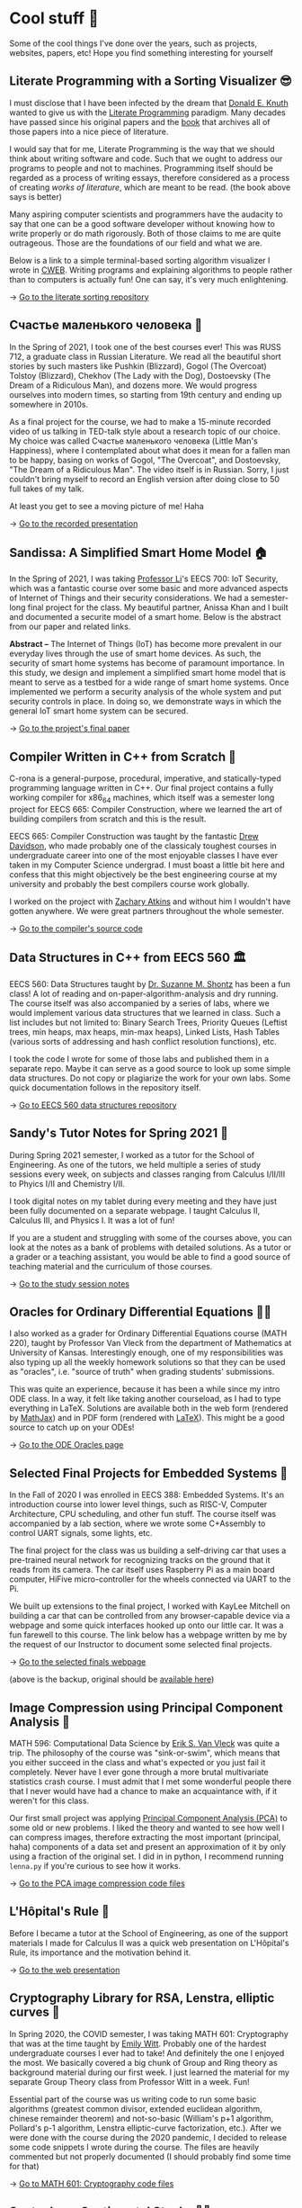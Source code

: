 * Cool stuff 🦎
  Some of the cool things I've done over the years, such as projects, websites,
  papers, etc! Hope you find something interesting for yourself

** Literate Programming with a Sorting Visualizer 😎
   I must disclose that I have been infected by the dream that
   [[https://www-cs-faculty.stanford.edu/~knuth/][Donald E. Knuth]] wanted to give us with the [[http://www.literateprogramming.com][Literate Programming]]
   paradigm. Many decades have passed since his original papers and the [[https://www-cs-faculty.stanford.edu/~knuth/lp.html][book]]
   that archives all of those papers into a nice piece of literature.

   I would say that for me, Literate Programming is the way that we should think
   about writing software and code. Such that we ought to address our programs
   to people and not to machines. Programming itself should be regarded as a
   process of writing essays, therefore considered as a process of creating
   /works of literature/, which are meant to be read. (the book above says is
   better)

   Many aspiring computer scientists and programmers have the audacity to say
   that one can be a good software developer without knowing how to write
   properly or do math rigorously. Both of those claims to me are quite
   outrageous. Those are the foundations of our field and what we are.

   Below is a link to a simple terminal-based sorting algorithm visualizer I
   wrote in [[https://www-cs-faculty.stanford.edu/~knuth/cweb.html][CWEB]]. Writing programs and explaining algorithms to people rather
   than to computers is actually fun! One can say, it's very much enlightening.

   -> [[https://github.com/thecsw/literate-bubble-sort][Go to the literate sorting repository]]

** Счастье маленького человека 🧥
   In the Spring of 2021, I took one of the best courses ever! This was
   RUSS 712, a graduate class in Russian Literature. We read all the beautiful
   short stories by such masters like Pushkin (Blizzard), Gogol (The Overcoat)
   Tolstoy (Blizzard), Chekhov (The Lady with the Dog), Dostoevsky (The Dream of
   a Ridiculous Man), and dozens more. We would progress ourselves into modern
   times, so starting from 19th century and ending up somewhere in 2010s.

   As a final project for the course, we had to make a 15-minute recorded video
   of us talking in TED-talk style about a research topic of our choice. My
   choice was called Счастье маленького человека (Little Man's Happiness), where
   I contemplated about what does it mean for a fallen man to be happy, basing
   on works of Gogol, "The Overcoat", and Dostoevsky, "The Dream of a Ridiculous
   Man". The video itself is in Russian. Sorry, I just couldn't bring myself to
   record an English version after doing close to 50 full takes of my talk.

   At least you get to see a moving picture of me! Haha

   -> [[https://youtu.be/dtVUzEh7Ddo][Go to the recorded presentation]]
   
** Sandissa: A Simplified Smart Home Model 🏠
   In the Spring of 2021, I was taking [[http://www.ittc.ku.edu/~fli/][Professor Li]]'s EECS 700: IoT Security,
   which was a fantastic course over some basic and more advanced aspects of
   Internet of Things and their security considerations. We had a semester-long
   final project for the class. My beautiful partner, Anissa Khan and I built
   and documented a securite model of a smart home. Below is the abstract from
   our paper and related links.

   *Abstract --* The Internet of Things (IoT) has become more prevalent in our
   everyday lives through the use of smart home devices. As such, the security
   of smart home systems has become of paramount importance. In this study, we
   design and implement a simplified smart home model that is meant to serve as
   a testbed for a wide range of smart home systems. Once implemented we perform
   a security analysis of the whole system and put security controls in
   place. In doing so, we demonstrate ways in which the general IoT smart home
   system can be secured.

   -> [[https://github.com/thecsw/sandissa-dev/blob/master/sandissa.pdf][Go to the project's final paper]]
   
** Compiler Written in C++ from Scratch 🍺
   C-rona is a general-purpose, procedural, imperative, and
   statically-typed programming language written in C++. Our final project
   contains a fully working compiler for x86_64 machines, which itself was a
   semester long project for EECS 665: Compiler Construction, where we learned
   the art of building compilers from scratch and this is the result. 
   
   EECS 665: Compiler Construction was taught by the fantastic [[https://ittc.ku.edu/~drew/][Drew Davidson]],
   who made probably one of the classicaly toughest courses in undergraduate
   career into one of the most enjoyable classes I have ever taken in my
   Computer Science undergrad. I must boast a little bit here and confess that
   this might objectively be the best engineering course at my university and
   probably the best compilers course work globally.

   I worked on the project with [[https://github.com/zatkins-dev][Zachary Atkins]] and without him I wouldn't have
   gotten anywhere. We were great partners throughout the whole semester. 
   
   -> [[https://github.com/thecsw/crona][Go to the compiler's source code]]

** Data Structures in C++ from EECS 560 🏛
   EECS 560: Data Structures taught by [[https://people.eecs.ku.edu/~s906s230/][Dr. Suzanne M. Shontz]] has been a fun
   class! A lot of reading and on-paper-algorithm-analysis and dry running. The
   course itself was also accompanied by a series of labs, where we would
   implement various data structures that we learned in class. Such a list
   includes but not limited to: Binary Search Trees, Priority Queues (Leftist
   trees, min heaps, max heaps, min-max heaps), Linked Lists, Hash Tables
   (various sorts of addressing and hash conflict resolution functions), etc.

   I took the code I wrote for some of those labs and published them in a
   separate repo. Maybe it can serve as a good source to look up some simple
   data structures. Do not copy or plagiarize the work for your own labs.
   Some quick documentation follows in the repository itself.

   -> [[https://github.com/thecsw/algo560][Go to EECS 560 data structures repository]]
   
** Sandy's Tutor Notes for Spring 2021 📝
   During Spring 2021 semester, I worked as a tutor for the School of
   Engineering. As one of the tutors, we held multiple a series of study
   sessions every week, on subjects and classes ranging from Calculus I/II/III
   to Phyics I/II and Chemistry I/II.

   I took digital notes on my tablet during every meeting and they have just
   been fully documented on a separate webpage. I taught Calculus II, Calculus
   III, and Physics I. It was a lot of fun!

   If you are a student and struggling
   with some of the courses above, you can look at the notes as a bank of
   problems with detailed solutions. As a tutor or a grader or a teaching
   assistant, you would be able to find a good source of teaching material and
   the curriculum of those courses.
  
   -> [[https://sandyuraz.com/tutor_sp21/][Go to the study session notes]]

** Oracles for Ordinary Differential Equations 🧎‍♀️
   I also worked as a grader for Ordinary Differential Equations course (MATH
   220), taught by Professor Van Vleck from the department of Mathematics at
   University of Kansas. Interestingly enough, one of my responsibilities was
   also typing up all the weekly homework solutions so that they can be used as
   "oracles", i.e. "source of truth" when grading students' submissions.

   This was quite an experience, because it has been a while since my intro ODE
   class. In a way, it felt like taking another courseload, as I had to type
   everything in LaTeX. Solutions are available both in the web form (rendered
   by [[https://www.mathjax.org][MathJax]]) and in PDF form (rendered with [[https://www.latex-project.org][LaTeX]]). This might be a good
   source to catch up on your ODEs!
   
   -> [[https://sandyuraz.com/math220_sp21][Go to the ODE Oracles page]]
   
** Selected Final Projects for Embedded Systems 🚗
   In the Fall of 2020 I was enrolled in EECS 388: Embedded Systems. It's an
   introduction course into lower level things, such as RISC-V, Computer
   Architecture, CPU scheduling, and other fun stuff. The course itself was
   accompanied by a lab section, where we wrote some C+Assembly to control UART
   signals, some lights, etc.

   The final project for the class was us building a self-driving car that uses
   a pre-trained neural network for recognizing tracks on the ground that it
   reads from its camera. The car itself uses Raspberry Pi as a main board
   computer, HiFive micro-controller for the wheels connected via UART to the
   Pi.

   We built up extensions to the final project, I worked with KayLee Mitchell on
   building a car that can be controlled from any browser-capable device via a
   webpage and some quick interfaces hooked up onto our little car. It was a fun
   farewell to this course. The link below has a webpage written by me by the
   request of our Instructor to document some selected final projects.

   -> [[https://sandyuraz.com/eecs388_projects/][Go to the selected finals webpage]]

   (above is the backup, original should be [[https://eecs388.ku.edu/388Fa2020_selected_final][available here]])
   
** Image Compression using Principal Component Analysis 🎱
   MATH 596: Computational Data Science by [[https://erikvv.ku.edu][Erik S. Van Vleck]] was quite a
   trip. The philosophy of the course was "sink-or-swim", which means that you
   either succeed in the class and what's expected or you just fail it
   completely. Never have I ever gone through a more brutal multivariate
   statistics crash course. I must admit that I met some wonderful people there
   that I never would have had a chance to make an acquaintance with, if it
   weren't for this class.

   Our first small project was applying [[https://en.wikipedia.org/wiki/Principal_component_analysis][Principal Component Analysis (PCA)]] to
   some old or new problems. I liked the theory and wanted to see how well I can
   compress images, therefore extracting the most important (principal, haha)
   components of a data set and present an approximation of it by only using a
   fraction of the original set. I did in in python, I recommend running
   =lenna.py= if you're curious to see how it works.

   -> [[https://git.sr.ht/~thecsw/lenna/tree][Go to the PCA image compression code files]]
** L'Hôpital's Rule 🏥
   Before I became a tutor at the School of Engineering, as one of the support
   materials I made for Calculus II was a quick web presentation on L'Hôpital's
   Rule, its importance and the motivation behind it.
   
   -> [[https://sandyuraz.com/present/lhopital][Go to the web presentation]]

** Cryptography Library for RSA, Lenstra, elliptic curves 🍾
   In Spring 2020, the COVID semester, I was taking MATH 601: Cryptography that
   was at the time taught by [[https://witt.ku.edu][Emily Witt]]. Probably one of the hardest
   undergraduate courses I ever had to take! And definitely the one I enjoyed
   the most. We basically covered a big chunk of Group and Ring theory as
   background material during our first week. I just learned the material for my
   separate Group Theory class from Professor Witt in a week. Fun!

   Essential part of the course was us writing code to run some basic
   algorithms (greatest common divisor, extended euclidean algorithm, chinese
   remainder theorem) and not-so-basic (William's p+1 algorithm, Pollard's p-1
   algorithm, Lenstra elliptic-curve factorization, etc.). After we were done
   with the course during the 2020 pandemic, I decided to release some code
   snippets I wrote during the course. The files are heavily commented but not
   properly documented (I should probably find some time for that)

   -> [[https://git.sr.ht/~thecsw/crypto/tree][Go to MATH 601: Cryptography code files]]

** Sentocks or Sentimental Stocks 💇‍♀️
   A group of my friends and I created a platform that continuously listens to
   tweets mentioning various publicly traded companies and we compare the
   general audience's sentiment to companies' stock value! It was a fun project
   we did for EECS 448: Software Engineering. The project is well-documented
   with some pretty pictures and results that we got. Answer? Well, after
   applying some signal processing techniques, filtering out bad data, matching
   timesets, we found that there is a very loose correlation. Sometimes it's
   very good! Sometimes, it's the complete opposite.

   -> [[https://github.com/thecsw/sentock][Go to Sentocks' development repository]]
